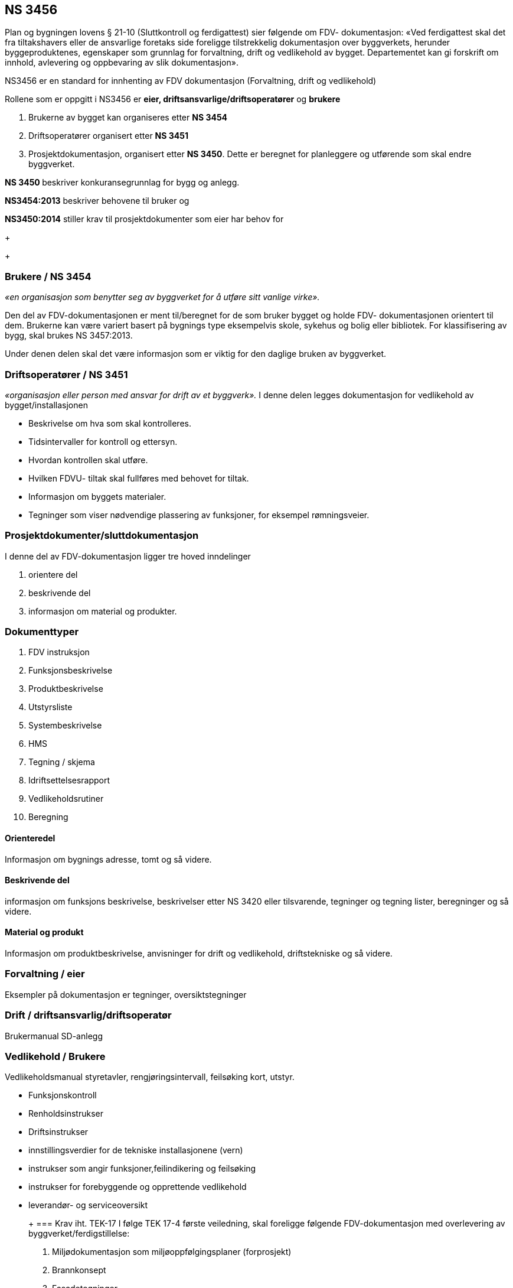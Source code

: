 == NS 3456

:toc:

Plan og bygningen lovens § 21-10 (Sluttkontroll og ferdigattest) sier følgende om FDV-
dokumentasjon:
«Ved ferdigattest skal det fra tiltakshavers eller de ansvarlige foretaks side foreligge tilstrekkelig
dokumentasjon over byggverkets, herunder byggeproduktenes, egenskaper som grunnlag for
forvaltning, drift og vedlikehold av bygget. Departementet kan gi forskrift om innhold, avlevering og
oppbevaring av slik dokumentasjon».

NS3456 er en standard for innhenting av FDV dokumentasjon (Forvaltning, drift og vedlikehold) 

Rollene som er oppgitt i NS3456 er **eier, driftsansvarlige/driftsoperatører** og **brukere**

1. Brukerne av bygget kan organiseres etter **NS 3454** 
1. Driftsoperatører organisert etter **NS 3451**
1. Prosjektdokumentasjon, organisert etter **NS 3450**. Dette er beregnet for planleggere og utførende som skal endre byggverket. 

**NS 3450 ** beskriver konkuransegrunnlag for bygg og anlegg.

**NS3454:2013** beskriver behovene til bruker og

**NS3450:2014** stiller krav til prosjektdokumenter som eier har behov for

+
+

=== Brukere / NS 3454
__«en organisasjon som benytter seg av byggverket for å utføre sitt vanlige virke».__

Den del av FDV-dokumentasjonen er ment til/beregnet for de som bruker bygget og holde FDV-
dokumentasjonen orientert til dem. Brukerne kan være variert basert på bygnings type eksempelvis skole, sykehus og bolig eller bibliotek. For klassifisering av bygg, skal brukes NS 3457:2013.

Under denen delen skal det være informasjon som er viktig for den daglige bruken av byggverket. 

=== Driftsoperatører / NS 3451 
__«organisasjon eller person med ansvar for drift av et byggverk».__
I denne delen legges dokumentasjon for vedlikehold av bygget/installasjonen

* Beskrivelse om hva som skal kontrolleres.
* Tidsintervaller for kontroll og ettersyn.
* Hvordan kontrollen skal utføre.
* Hvilken FDVU- tiltak skal fullføres med behovet for tiltak.
* Informasjon om byggets materialer.
* Tegninger som viser nødvendige plassering av funksjoner, for eksempel rømningsveier.

=== Prosjektdokumenter/sluttdokumentasjon

I denne del av FDV-dokumentasjon ligger tre hoved inndelinger

1. orientere del
1. beskrivende del
1. informasjon om material og produkter.

=== Dokumenttyper

1. FDV instruksjon
1. Funksjonsbeskrivelse
1. Produktbeskrivelse
1. Utstyrsliste
1. Systembeskrivelse
1. HMS
1. Tegning / skjema
1. Idriftsettelsesrapport
1. Vedlikeholdsrutiner
1. Beregning




==== Orienteredel
Informasjon om bygnings adresse, tomt og så videre.

==== Beskrivende del
informasjon om funksjons beskrivelse, beskrivelser etter NS 3420 eller tilsvarende,
tegninger og tegning lister, beregninger og så videre.

==== Material og produkt
Informasjon om produktbeskrivelse, anvisninger for drift og vedlikehold,
driftstekniske og så videre.

=== Forvaltning / eier
Eksempler på dokumentasjon er tegninger, oversiktstegninger

=== Drift / driftsansvarlig/driftsoperatør
Brukermanual SD-anlegg

=== Vedlikehold / Brukere
Vedlikeholdsmanual styretavler, rengjøringsintervall, feilsøking kort, utstyr.

* Funksjonskontroll
* Renholdsinstrukser
* Driftsinstrukser
* innstillingsverdier for de tekniske installasjonene (vern)
* instrukser som angir funksjoner,feilindikering og feilsøking
* instrukser for forebyggende og opprettende vedlikehold
* leverandør- og serviceoversikt

+ 
+ 
=== Krav iht. TEK-17
I følge TEK 17-4 første veiledning, skal foreligge følgende FDV-dokumentasjon med overlevering av
byggverket/ferdigstillelse:

1. Miljødokumentasjon som miljøoppfølgingsplaner (forprosjekt)
2. Brannkonsept
3. Fasadetegninger
4. Plantegninger
5. Representative snitt
6. Bebyggelsesplan med veier, parkering, beplantning, utendørs VVS-ledninger, el-ledningsplan
7. Statiske beregninger og tegninger av bærende bygningsdeler
8. Energiberegninger
9. Branntekniske tegninger/planer
10. Arbeidstegninger
11. Produktblader
12. Serviceavtaler
13. Grunndata
14. Offentlige dokumenter, brukstillatelser, målebrev, tillatelser, ferdigattest, sluttført
gjennomføringsplan
15. Plan med planbestemmelser

I følge TEK 17 § 4-1 (veiledning til første ledd), skal det følgende dokumentene overleveres for **bolig
bygg**:

1. bygningsmessige produkter
2. sanitæranlegg
3. varmeanlegg
4. ventilasjonsanlegg
5. elektriske anlegg
6. brannalarm- og slokkeanlegg

